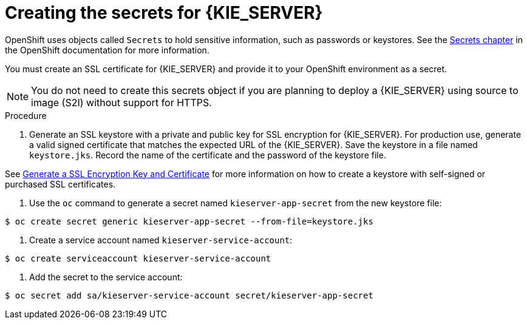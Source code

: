 [id='secrets-kie-create-proc']
= Creating the secrets for {KIE_SERVER}

OpenShift uses objects called `Secrets` to hold sensitive information, such as passwords or keystores. See the https://access.redhat.com/documentation/en/openshift-enterprise/version-3.2/developer-guide/#dev-guide-secrets[Secrets chapter] in the OpenShift documentation for more information.

You must create an SSL certificate for {KIE_SERVER} and provide it to your OpenShift environment as a secret.

NOTE: You do not need to create this secrets object if you are planning to deploy a {KIE_SERVER} using source to image (S2I) without support for HTTPS.


.Procedure
. Generate an SSL keystore with a private and public key for SSL encryption for {KIE_SERVER}. For production use, generate a valid signed certificate that matches the expected URL of the {KIE_SERVER}. Save the keystore in a file named `keystore.jks`. Record the name of the certificate and the password of the keystore file.

See https://access.redhat.com/documentation/en-US/JBoss_Enterprise_Application_Platform/6.1/html-single/Security_Guide/index.html#Generate_a_SSL_Encryption_Key_and_Certificate[Generate a SSL Encryption Key and Certificate] for more information on how to create a keystore with self-signed or purchased SSL certificates.

. Use the `oc` command to generate a secret named `kieserver-app-secret` from the new keystore file:

[subs="verbatim,macros"]
----
$ oc create secret generic kieserver-app-secret --from-file=keystore.jks
----
 
. Create a service account named `kieserver-service-account`:

[subs="verbatim,macros"]
----
$ oc create serviceaccount kieserver-service-account
----

. Add the secret to the service account:

[subs="verbatim,macros"]
----
$ oc secret add sa/kieserver-service-account secret/kieserver-app-secret
----
